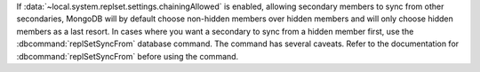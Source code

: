If :data:`~local.system.replset.settings.chainingAllowed` is enabled,
allowing secondary members to sync from other secondaries, MongoDB will
by default choose non-hidden members over hidden members and will only
choose hidden members as a last resort. In cases where you want a
secondary to sync from a hidden member first, use the
:dbcommand:`replSetSyncFrom` database command. The command has several
caveats. Refer to the documentation for :dbcommand:`replSetSyncFrom`
before using the command.

.. seealso:: :doc:`/tutorial/manage-chained-replication`
